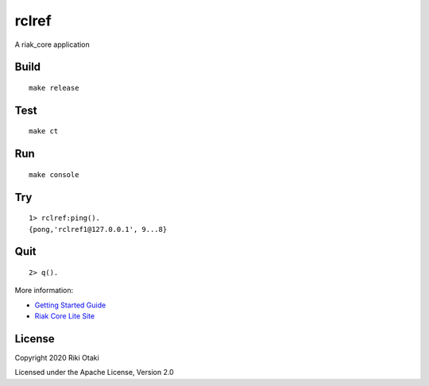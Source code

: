 rclref
===========

A riak_core application

Build
-----

::

    make release

Test
----

::

    make ct

Run
---

::

    make console

Try
---

::

    1> rclref:ping().
    {pong,'rclref1@127.0.0.1', 9...8}

Quit
----

::

    2> q().

More information:

* `Getting Started Guide <https://riak-core-lite.github.io/blog/pages/getting-started/>`_
* `Riak Core Lite Site <https://riak-core-lite.github.io/>`_


License
-------

Copyright 2020 Riki Otaki

Licensed under the Apache License, Version 2.0
